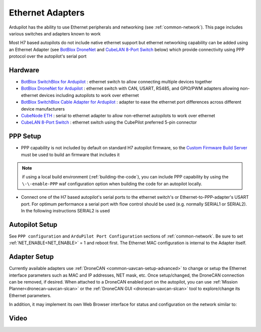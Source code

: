 .. _common-ethernet-adapters:

=================
Ethernet Adapters
=================

Ardupilot has the ability to use Ethernet peripherals and networking (see :ref:`common-network`).  This page includes various switches and adapters known to work

.. image:: ../../../images/Net_Adapter.png
    :target: ../_images/Net_Adapter.png

Most H7 based autopilots do not include native ethernet support but ethernet networking capability can be added using an Ethernet Adapter (see `BotBlox DroneNet <https://botblox.io/dronenet-for-ardupilot/>`__ and `CubeLAN 8-Port Switch <https://irlock.com/products/cubelan-8-port-switch>`__ below) which provide connectivity using PPP protocol over the autopilot's serial port

Hardware
========

- `BotBlox SwitchBlox for Ardupilot <https://botblox.io/switchblox-for-ardupilot/>`__ : ethernet switch to allow connecting multiple devices together
- `BotBlox DroneNet for Ardupilot <https://botblox.io/dronenet-for-ardupilot/>`__ : ethernet switch with CAN, USART, RS485, and GPIO/PWM adapters allowing non-ethernet devices including autopilots to work over ethernet
- `BotBlox SwitchBlox Cable Adapter for Ardupilot <https://botblox.io/switchblox-cable-adapter-for-ardupilot/>`__ : adapter to ease the ethernet port differences across different device manufacturers
- `CubeNode ETH <https://docs.cubepilot.org/user-guides/cubenode/cubenode-eth>`__ : serial to ethernet adapter to allow non-ethernet autopilots to work over ethernet
- `CubeLAN 8-Port Switch <https://irlock.com/products/cubelan-8-port-switch>`__ : ethernet switch using the CubePilot preferred 5-pin connector

PPP Setup
=========

- PPP capability is not included by default on standard H7 autopilot firmware, so the `Custom Firmware Build Server <https://custom.ardupilot.org/>`__ must be used to build an firmware that includes it

.. image:: ../../../images/build-server-ppp.jpg
    :target: ../_images/build-server-ppp.jpg

.. note:: if using a local build environment (:ref:`building-the-code`), you can include PPP capability by using the ``\-\-enable-PPP`` waf configuration option when building the code for an autopilot locally.

- Connect one of the H7 based autopilot's serial ports to the ethernet switch's or Ethernet-to-PPP-adapter's USART port. For optimum performance a serial port with flow control should be used (e.g. normally SERIAL1 or SERIAL2).  In the following instructions SERIAL2 is used

Autopilot Setup
===============

See ``PPP configuration`` and ``ArduPilot Port Configuration`` sections of :ref:`common-network`. Be sure to set :ref:`NET_ENABLE<NET_ENABLE>` = 1 and reboot first. The Ethernet MAC configuration is internal to the Adapter itself.

Adapter Setup
=============

Currently available adapters use :ref:`DroneCAN <common-uavcan-setup-advanced>` to change or setup the Ethernet interface parameters such as MAC and IP addresses, NET mask, etc. Once setup/changed, the DroneCAN connection can be removed, if desired. When attached to a DroneCAN enabled port on the autopilot, you can use :ref:`Mission Planner<dronecan-uavcan-slcan>` or the :ref:`DroneCAN GUI <dronecan-uavcan-slcan>` tool to explore/change its Ethernet parameters.

In addition, it may implement its own Web Browser interface for status and configuration on the network similar to:

.. image:: ../../../images/PPP_web_server.jpg
    :target: ../_images/PPP_web_server.jpg

Video
=====

.. youtube:: bN6iDP4Zjzg

